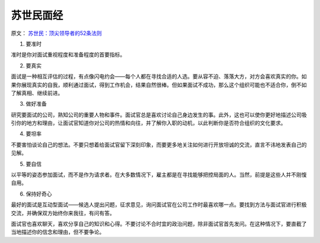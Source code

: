 ========================
苏世民面经
========================

原文： `苏世民：顶尖领导者的52条法则 <https://mp.weixin.qq.com/s/78ouwLfJdBgPMcp89ACQNw>`_

1. 要准时

准时是你对面试重视程度和准备程度的首要指标。

2. 要真实

面试是一种相互评估的过程，有点像闪电约会——每个人都在寻找合适的人选。要从容不迫、落落大方，对方会喜欢真实的你。如果你展现真实的自我，顺利通过面试，得到工作机会，结果自然很棒。但如果面试不成功，那么这个组织可能也不适合你，倒不如了解真相、继续前进。

3. 做好准备

研究要面试的公司，熟知公司的重要人物和事件。面试官总是喜欢讨论自己身边发生的事。此外，这也可以使你更好地描述公司吸引你的地方和理由，让面试官知道你对公司的热情和向往，并了解你入职的动机，以此判断你是否符合组织的文化要求。

4. 要坦率

不要害怕谈论自己的想法。不要只想着给面试官留下深刻印象，而要更多地关注如何进行开放坦诚的交流，直言不讳地发表自己的见解。

5. 要自信

以平等的姿态参加面试，而不是作为请求者。在大多数情况下，雇主都是在寻找能够把控局面的人。当然，前提是这些人并不刚愎自用。

6. 保持好奇心

最好的面试是互动型面试——候选人提出问题，征求意见，询问面试官在公司工作时最喜欢哪一点。要找到方法与面试官进行积极交流，并确保双方始终你来我往，有问有答。

面试官也喜欢聊天，喜欢分享自己的知识和心得。不要讨论不合时宜的政治问题，除非面试官首先发问。在这种情况下，要直截了当地描述你的信念和理由，但不要争论。